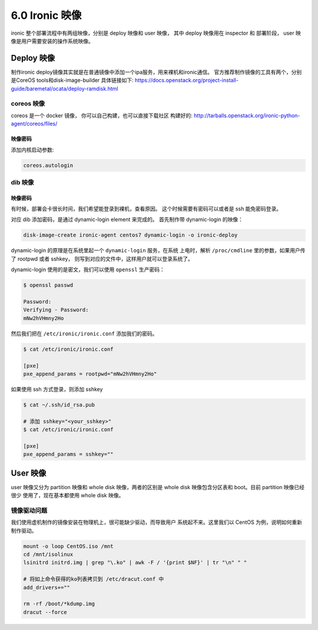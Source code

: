 ===============
6.0 Ironic 映像
===============

ironic 整个部署流程中有两组映像，分别是 deploy 映像和 user 映像，
其中 deploy 映像用在 inspector 和 部署阶段， user 映像是用户需要安装的操作系统映像。


Deploy 映像
===========

制作ironic deploy镜像其实就是在普通镜像中添加一个ipa服务，用来裸机和ironic通信。
官方推荐制作镜像的工具有两个，分别是CoreOS tools和disk-image-builder
具体链接如下: https://docs.openstack.org/project-install-guide/baremetal/ocata/deploy-ramdisk.html

coreos 映像
-----------

coreos 是一个 docker 镜像， 你可以自己构建，也可以直接下载社区
构建好的: http://tarballs.openstack.org/ironic-python-agent/coreos/files/


映像密码
^^^^^^^^

添加内核启动参数:

.. code-block:: ini

    coreos.autologin

dib 映像
--------

映像密码
^^^^^^^^

有时候，部署会卡很长时间，我们希望能登录到裸机，查看原因。
这个时候需要有密码可以或者是 ssh 能免密码登录。

对应 dib 添加密码，是通过 dynamic-login element 来完成的。
首先制作带 dynamic-login 的映像：

.. code-block:: shell

    disk-image-create ironic-agent centos7 dynamic-login -o ironic-deploy

dynamic-login 的原理是在系统里起一个 ``dynamic-login`` 服务，在系统
上电时，解析 ``/proc/cmdline`` 里的参数，如果用户传了 rootpwd 或者 sshkey，
则写到对应的文件中，这样用户就可以登录系统了。

dynamic-login 使用的是密文，我们可以使用 ``openssl`` 生产密码：

.. code-block:: shell

    $ openssl passwd

    Password: 
    Verifying - Password: 
    mNw2hVHmny2Ho

然后我们把在 ``/etc/ironic/ironic.conf`` 添加我们的密码。

.. code-block:: shell

    $ cat /etc/ironic/ironic.conf

    [pxe]
    pxe_append_params = rootpwd="mNw2hVHmny2Ho"

如果使用 ssh 方式登录，则添加 sshkey

.. code-block:: shell

    $ cat ~/.ssh/id_rsa.pub

    # 添加 sshkey="<your_sshkey>"
    $ cat /etc/ironic/ironic.conf

    [pxe]
    pxe_append_params = sshkey=""

User 映像
=========

user 映像又分为 partition 映像和 whole disk 映像，两者的区别是
whole disk 映像包含分区表和 boot。目前 partition 映像已经很少
使用了，现在基本都使用 whole disk 映像。


镜像驱动问题
------------

我们使用虚机制作的镜像安装在物理机上，很可能缺少驱动，而导致用户
系统起不来。这里我们以 CentOS 为例，说明如何重新制作驱动。

.. code-block:: bash

    mount -o loop CentOS.iso /mnt
    cd /mnt/isolinux
    lsinitrd initrd.img | grep "\.ko" | awk -F / '{print $NF}' | tr "\n" " "

    # 将如上命令获得的ko列表拷贝到 /etc/dracut.conf 中 
    add_drivers+=""

    rm -rf /boot/*kdump.img
    dracut --force

